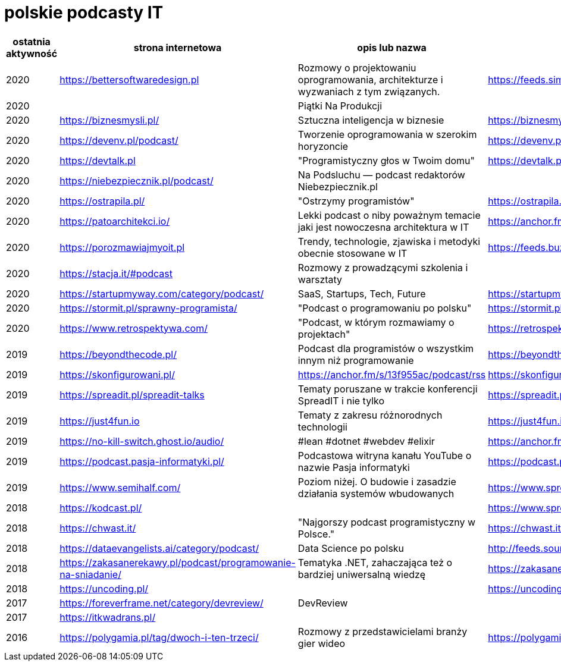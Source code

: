 = polskie podcasty IT

|===
|ostatnia aktywność |strona internetowa |opis lub nazwa |Atom/RSS |YouTube

// miejsce na nowy wpis

|2020
|https://bettersoftwaredesign.pl
|Rozmowy o projektowaniu oprogramowania, architekturze i wyzwaniach z tym związanych.
|https://feeds.simplecast.com/KIo9ot3b
|

|2020
|
|Piątki Na Produkcji
|
|https://www.youtube.com/channel/UCkv21uaELm8MTdV1L7Qm9ww/videos

|2020
|https://biznesmysli.pl/
|Sztuczna inteligencja w biznesie
|https://biznesmysli.pl/feed/
|

|2020
|https://devenv.pl/podcast/
|Tworzenie oprogramowania w szerokim horyzoncie
|https://devenv.pl/podcast/feed
|

|2020
|https://devtalk.pl
|"Programistyczny głos w Twoim domu"
|https://devtalk.pl/feed
|

|2020
|https://niebezpiecznik.pl/podcast/
|Na Podsluchu — podcast redaktorów Niebezpiecznik.pl
|
|https://www.youtube.com/playlist?list=PL8RzQcu8B4N-i62OQVZ8dVLi2HK4YTFkZ

|2020
|https://ostrapila.pl/
|"Ostrzymy programistów"
|https://ostrapila.pl/feed/
|

|2020
|https://patoarchitekci.io/
|Lekki podcast o niby poważnym temacie jaki jest nowoczesna architektura w IT
|https://anchor.fm/s/872010c/podcast/rss
|

|2020
|https://porozmawiajmyoit.pl
|Trendy, technologie, zjawiska i metodyki obecnie stosowane w IT
|https://feeds.buzzsprout.com/103493.rss
|

|2020
|https://stacja.it/#podcast
|Rozmowy z prowadzącymi szkolenia i warsztaty
|
|https://www.youtube.com/channel/UCt0Gqn-JPojRF7anupcl67Q

|2020
|https://startupmyway.com/category/podcast/
|SaaS, Startups, Tech, Future
|https://startupmyway.com/category/podcast/feed/
|https://www.youtube.com/channel/UCQmPOmiA_WZgYFXFKFX9y0w/videos

|2020
|https://stormit.pl/sprawny-programista/
|"Podcast o programowaniu po polsku"
|https://stormit.pl/sprawny-programista/feed/
|

|2020
|https://www.retrospektywa.com/
|"Podcast, w którym rozmawiamy o projektach"
|https://retrospektywa.com/feed/podcast/
|

|2019
|https://beyondthecode.pl/
|Podcast dla programistów o wszystkim innym niż programowanie
|https://beyondthecode.pl/feed/podcast/
|

|2019
|https://skonfigurowani.pl/
|https://anchor.fm/s/13f955ac/podcast/rss
|https://skonfigurowani.pl/feed/podcast
|

|2019
|https://spreadit.pl/spreadit-talks
|Tematy poruszane w trakcie konferencji SpreadIT i nie tylko
|https://spreadit.pl/feed/spreadit-talks.xml
|

|2019
|https://just4fun.io
|Tematy z zakresu różnorodnych technologii
|https://just4fun.io/rss/
|

|2019
|https://no-kill-switch.ghost.io/audio/
|#lean #dotnet #webdev #elixir
|https://anchor.fm/s/28d5d54/podcast/rss
|

|2019
|https://podcast.pasja-informatyki.pl/
|Podcastowa witryna kanału YouTube o nazwie Pasja informatyki
|https://podcast.pasja-informatyki.pl/feed/podcast
|https://www.youtube.com/user/MiroslawZelent/videos

|2019
|https://www.semihalf.com/
|Poziom niżej. O budowie i zasadzie działania systemów wbudowanych
|https://www.spreaker.com/show/3206799/episodes/feed
|

|2018
|https://kodcast.pl/
|
|https://www.spreaker.com/show/2913269/episodes/feed
|

|2018
|https://chwast.it/
|"Najgorszy podcast programistyczny w Polsce."
|https://chwast.it/feed.xml
|

|2018
|https://dataevangelists.ai/category/podcast/
|Data Science po polsku
|http://feeds.soundcloud.com/users/soundcloud:users:293161367/sounds.rss
|

|2018
|https://zakasanerekawy.pl/podcast/programowanie-na-sniadanie/
|Tematyka .NET, zahaczająca też o bardziej uniwersalną wiedzę
|https://zakasanerekawy.pl/feed.rss
|

|2018
|https://uncoding.pl/
|
|https://uncoding.pl/feed/
|

|2017
|https://foreverframe.net/category/devreview/
|DevReview
|
|

|2017
|https://itkwadrans.pl/
|
|
|

|2016
|https://polygamia.pl/tag/dwoch-i-ten-trzeci/
|Rozmowy z przedstawicielami branży gier wideo
|https://polygamia.pl/tag/dwoch-i-ten-trzeci/feed/
|

|===
